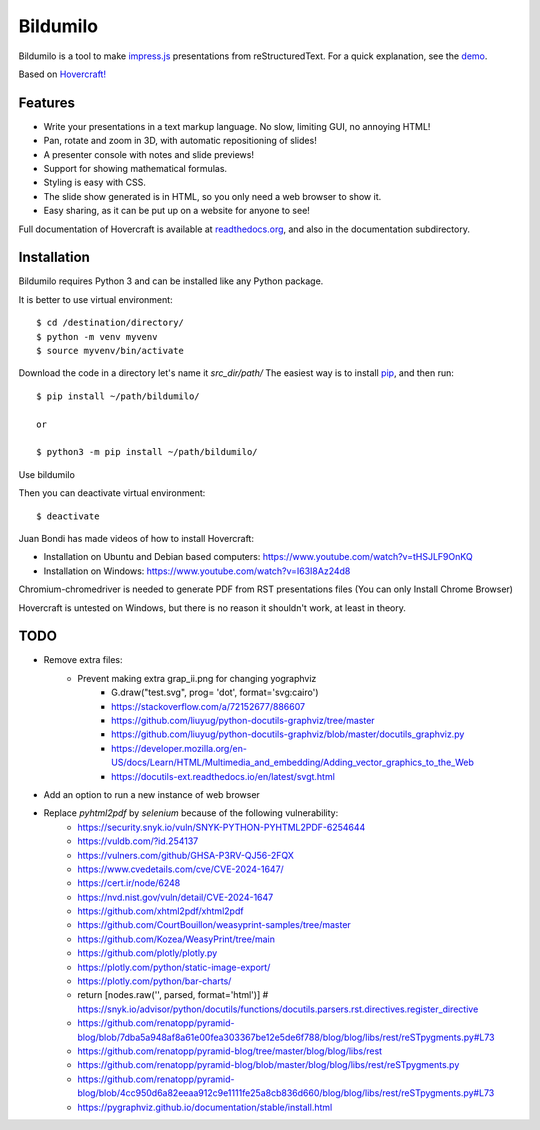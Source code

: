 Bildumilo
=========
Bildumilo is a tool to make impress.js_ presentations from
reStructuredText. For a quick explanation, see the demo_.

Based on `Hovercraft! <https://github.com/regebro/hovercraft>`_

Features
--------
* Write your presentations in a text markup language. No slow, limiting GUI, no annoying HTML!
* Pan, rotate and zoom in 3D, with automatic repositioning of slides!
* A presenter console with notes and slide previews!
* Support for showing mathematical formulas.
* Styling is easy with CSS.
* The slide show generated is in HTML, so you only need a web browser to show it.
* Easy sharing, as it can be put up on a website for anyone to see!

Full documentation of Hovercraft is available at readthedocs.org_, and also in the
documentation subdirectory.

Installation
------------
Bildumilo requires Python 3 and can be installed like any Python package.

It is better to use virtual environment::

    $ cd /destination/directory/
    $ python -m venv myvenv
    $ source myvenv/bin/activate

Download the code in a directory let's name it `src_dir/path/`
The easiest way is to install pip_, and then run::

    $ pip install ~/path/bildumilo/
    
    or
    
    $ python3 -m pip install ~/path/bildumilo/

Use bildumilo

Then you can deactivate virtual environment::

    $ deactivate

Juan Bondi has made videos of how to install Hovercraft:

* Installation on Ubuntu and Debian based computers: https://www.youtube.com/watch?v=tHSJLF9OnKQ
* Installation on Windows: https://www.youtube.com/watch?v=I63I8Az24d8

Chromium-chromedriver is needed to generate PDF from RST presentations files (You can only Install Chrome Browser)

Hovercraft is untested on Windows, but there is no reason it shouldn't work, at least in theory.

TODO
----
* Remove extra files:
    * Prevent making extra grap_ii.png for changing yographviz
        * G.draw("test.svg", prog= 'dot', format='svg:cairo') 
        * https://stackoverflow.com/a/72152677/886607
        * https://github.com/liuyug/python-docutils-graphviz/tree/master
        * https://github.com/liuyug/python-docutils-graphviz/blob/master/docutils_graphviz.py
        * https://developer.mozilla.org/en-US/docs/Learn/HTML/Multimedia_and_embedding/Adding_vector_graphics_to_the_Web
        * https://docutils-ext.readthedocs.io/en/latest/svgt.html
* Add an option to run a new instance of web browser
* Replace `pyhtml2pdf` by `selenium` because of the following vulnerability:
    * https://security.snyk.io/vuln/SNYK-PYTHON-PYHTML2PDF-6254644
    * https://vuldb.com/?id.254137
    * https://vulners.com/github/GHSA-P3RV-QJ56-2FQX
    * https://www.cvedetails.com/cve/CVE-2024-1647/
    * https://cert.ir/node/6248
    * https://nvd.nist.gov/vuln/detail/CVE-2024-1647
    
    * https://github.com/xhtml2pdf/xhtml2pdf
    * https://github.com/CourtBouillon/weasyprint-samples/tree/master
    * https://github.com/Kozea/WeasyPrint/tree/main
    
    
    * https://github.com/plotly/plotly.py
    * https://plotly.com/python/static-image-export/
    * https://plotly.com/python/bar-charts/
    
    * return [nodes.raw('', parsed, format='html')]   # https://snyk.io/advisor/python/docutils/functions/docutils.parsers.rst.directives.register_directive
    * https://github.com/renatopp/pyramid-blog/blob/7dba5a948af8a61e00fea303367be12e5de6f788/blog/blog/libs/rest/reSTpygments.py#L73
    * https://github.com/renatopp/pyramid-blog/tree/master/blog/blog/libs/rest
    * https://github.com/renatopp/pyramid-blog/blob/master/blog/blog/libs/rest/reSTpygments.py
    * https://github.com/renatopp/pyramid-blog/blob/4cc950d6a82eeaa912c9e1111fe25a8cb836d660/blog/blog/libs/rest/reSTpygments.py#L73

    * https://pygraphviz.github.io/documentation/stable/install.html
    
.. _impress.js: http://github.com/bartaz/impress.js
.. _demo: https://regebro.github.io/hovercraft
.. _readthedocs.org: https://hovercraft.readthedocs.io/
.. _pip: http://www.pip-installer.org/en/latest/
